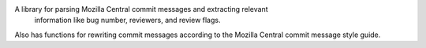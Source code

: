 A library for parsing Mozilla Central commit messages and extracting relevant
 information like bug number, reviewers, and review flags.

Also has functions for rewriting commit messages according to the Mozilla
Central commit message style guide.